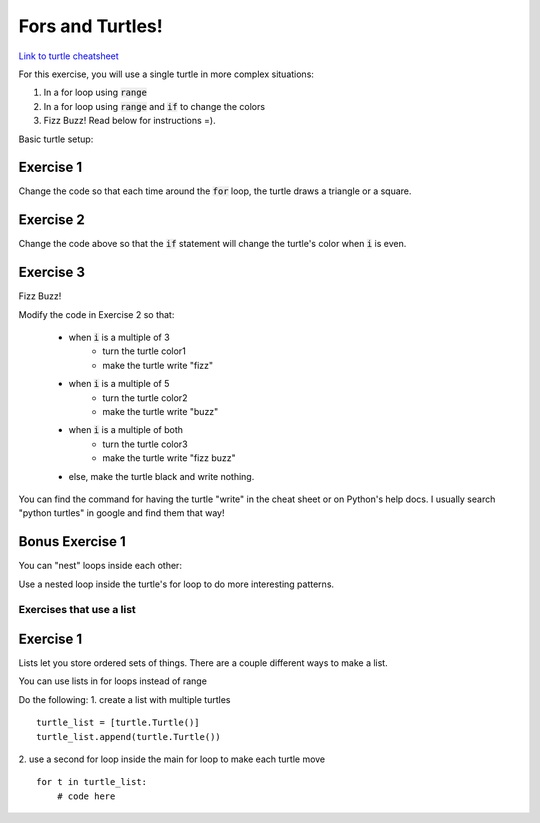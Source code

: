 Fors and Turtles!
================

`Link to turtle cheatsheet <https://github.com/Heroes-Academy/IntroPython_Fall2016/blob/master/code/week04/Turtles%20Cheat%20Sheet.pdf>`_

For this exercise, you will use a single turtle in more complex situations:

1. In a for loop using :code:`range`
2. In a for loop using :code:`range` and :code:`if` to change the colors
3. Fizz Buzz!  Read below for instructions =).

Basic turtle setup:

.. code-block:: python
    :linenos:

    ### first, import turtles
    import turtle

    ### then, create a turtle!
    bob = turtle.Turtle()
    bob.speed('fastest')

    ### do stuff with the turtle
    # for example, a triangle!
    for i in range(3):
        bob.forward(100)
        bob.left(120)

    ### end the code with the following, so python knows to keep the window open
    turtle.done()

Exercise 1
**********

.. code-block:: python
    :linenos:

    import turtle

    bob = turtle.Turtle()

    for i in range(500):
        bob.forward(i)
        bob.left(95)


Change the code so that each time around the :code:`for` loop, the turtle draws a triangle or a square.


Exercise 2
**********

.. code-block:: python
    :linenos:

    import turtle

    bob = turtle.Turtle()

    color1 = "#cc3333" ### you can use the internet to get more of these
    color2 = "#3333cc"

    for i in range(500):
        bob.forward(i)
        bob.left(95)

        if False:
            print("change colors here")

Change the code above so that the :code:`if` statement will change the turtle's color when :code:`i` is even.


Exercise 3
**********

Fizz Buzz!

Modify the code in Exercise 2 so that:

    - when :code:`i` is a multiple of 3
        - turn the turtle color1
        - make the turtle write "fizz"
    - when :code:`i` is a multiple of 5
        - turn the turtle color2
        - make the turtle write "buzz"
    - when :code:`i` is a multiple of both
        - turn the turtle color3
        - make the turtle write "fizz buzz"
    - else, make the turtle black and write nothing. 
    
You can find the command for having the turtle "write" in the cheat sheet or on Python's help docs. 
I usually search "python turtles" in google and find them that way!

Bonus Exercise 1
****************

You can "nest" loops inside each other:

.. code-block:: python
    :linenos:

    for i in range(5):
        for j in range(2):
            print(i,j)

Use a nested loop inside the turtle's for loop to do more interesting patterns.


Exercises that use a list
-------------------------

Exercise 1
****************

Lists let you store ordered sets of things.  There are a couple different ways to make a list.

.. code-block:: python
    :linenos:

    mylist = list()
    mylist.append(5)
    mylist.append(10)

    print(mylist)
    print(mylist[0])
    print(mylist[1:])

    mylist = [5, 10]

    print(mylist)
    print(mylist[0])
    print(mylist[1:])

You can use lists in for loops instead of range

.. code-block:: python
    :linenos:

    for item in mylist:
        print(item)


Do the following:
1. create a list with multiple turtles
::
    turtle_list = [turtle.Turtle()]
    turtle_list.append(turtle.Turtle())
    
2. use a second for loop inside the main for loop to make each turtle move
::
    for t in turtle_list:
        # code here
